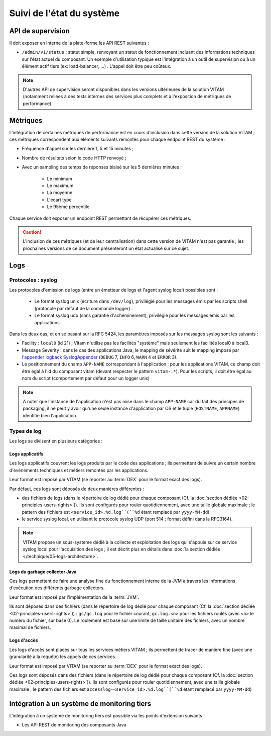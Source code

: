 Suivi de l'état du système
##########################



API de supervision
==================

Il doit exposer en interne de la plate-forme les API REST suivantes :

* ``/admin/v1/status`` : statut simple, renvoyant un statut de fonctionnement incluant des informations techniques sur l'état actuel du composant. Un exemple d'utilisation typique est l'intégration à un outil de supervision ou à un élément actif tiers (ex: load-balancer, ...) . L'appel doit être peu coûteux.

.. note:: D'autres API de supervision seront disponibles dans les versions ultérieures de la solution VITAM (notamment reliées à des tests internes des services plus complets et à l'exposition de métriques de performance)

.. seealso:: D'autres interfaces de status dédiées au SIA sont disponibles sur les composants externes (zone accès) ; elles sont décrites dans la documentation d'API de VITAM.


Métriques
=========

L'intégration de certaines métriques de performance est en cours d'inclusion dans cette version de la solution VITAM ; ces métriques correspondent aux éléments suivants remontés pour chaque endpoint REST du système :

* Fréquence d'appel sur les dernière 1, 5 et 15 minutes ;
* Nombre de résultats selon le code HTTP renvoyé ;
* Avec un sampling des temps de réponses biaisé sur les 5 dernières minutes :

    - Le minimum
    - Le maximum
    - La moyenne
    - L'écart type
    - Le 95ème percentile

Chaque service doit exposer un endpoint REST permettant de récupérer ces métriques.

.. caution:: L'inclusion de ces métriques (et de leur centralisation) dans cette version de VITAM n'est  pas garantie ; les prochaines versions de ce document présenteront un état actualisé sur ce sujet.


Logs
====

Protocoles : syslog
-------------------

Les protocoles d'emission de logs (entre un émetteur de logs et l'agent syslog local) possibles sont : 

  + Le format syslog unix (écriture dans ``/dev/log``), privilégié pour les messages émis par les scripts shell (protocole par défaut de la commande logger) . 
  + Le format syslog udp (sans garantie d'acheminement), privilégié pour les messages émis par les applications.

Dans les deux cas, et en se basant sur la RFC 5424, les paramètres imposés sur les messages syslog sont les suivants :

* Facility : ``local0`` (id 21) ; Vitam n'utilise pas les facilités "système" mais seulement les facilités local0 à local3.
* Message Severity : dans le cas des applications Java, le mapping de sévérité suit le mapping imposé par `l'appender logback SyslogAppender  <http://logback.qos.ch/manual/appenders.html#SyslogAppender>`_ (``DEBUG`` 7, ``INFO`` 6, ``WARN`` 4 et ``ERROR`` 3).
* Le positionnement du champ ``APP-NAME`` correspondant à l'application ; pour les applications VITAM, ce champ doit être égal à l'id du composant vitam (devant respecter le pattern ``vitam-.*``). Pour les scripts, il doit être égal au nom du script (comportement par défaut pour un logger unix)
 
.. note:: A noter que l'instance de l'application n'est pas mise dans le champ ``APP-NAME`` car du fait des principes de packaging, il ne peut y avoir qu'une seule instance d'application par OS et le tuple (``HOSTNAME``, ``APPNAME``) identifie bien l'application.


Types de log
------------

Les logs se divisent en plusieurs catégories :

Logs applicatifs
^^^^^^^^^^^^^^^^

Les logs applicatifs couvrent les logs produits par le code des applications ; ils permettent de suivre un certain nombre d'évènements techniques et métiers remontés par les applications.

Leur format est imposé par VITAM (se reporter au :term:`DEX` pour le format exact des logs).

Par défaut, ces logs sont déposés de deux manières différentes :

* des fichiers de logs (dans le répertoire de log dédié pour chaque composant (Cf. la :doc:`section dédiée <02-principles-users-rights>`)). Ils sont configurés pour rouler quotidiennement, avec une taille globale maximale ; le pattern des fichiers est ``<service_id>.%d.log``(``%d`` étant remplacé par ``yyyy-MM-dd``)
  
* le service syslog local, en utilisant le protocole syslog UDP (port 514 ; format défini dans la RFC3164).

.. note:: VITAM propose un sous-système dédié à la collecte et exploitation des logs qui s'appuie sur ce service syslog local pour l'acquisition des logs ; il est décrit plus en détails dans :doc:`la section dédiée </technique/05-logs-architecture>`.


Logs du garbage collector Java
^^^^^^^^^^^^^^^^^^^^^^^^^^^^^^

Ces logs permettent de faire une analyse fine du fonctionnement interne de la JVM à travers les informations d'exécution des différents garbage collectors. 

Leur format est imposé par l'implémentation de la :term:`JVM`.

Ils sont déposés dans des fichiers (dans le répertoire de log dédié pour chaque composant (Cf. la :doc:`section dédiée <02-principles-users-rights>`)) : ``gc/gc.log`` pour le fichier courant, ``gc.log.<n>`` pour les fichiers roulés (avec ``<n>`` le numéro du fichier, sur base 0). Le roulement est basé sur une limite de taille unitaire des fichiers, avec un nombre maximal de fichiers.


Logs d'accès
^^^^^^^^^^^^

Les logs d'accès sont placés sur tous les services métiers VITAM ; ils permettent de tracer de manière fine (avec une granularité à la requête) les appels de ces services.

Leur format est imposé par VITAM (se reporter au :term:`DEX` pour le format exact des logs).

Ces logs sont déposés dans des fichiers (dans le répertoire de log dédié pour chaque composant (Cf. la :doc:`section dédiée <02-principles-users-rights>`)). Ils sont configurés pour rouler quotidiennement, avec une taille globale maximale ; le pattern des fichiers est ``accesslog-<service_id>.%d.log``(``%d`` étant remplacé par ``yyyy-MM-dd``)









.. 
    Suivi de l'état de sécurité
    ===========================
.. 
    Sujet à adresser


.. 
    Suivi de l'état de déploiement
    ==============================
.. 
    Sujet à adresser ; à définir en liaison avec la section sur :doc:`le déploiement <30-principles-deployment>`


.. A intégrer à l'ihm d'administration technique ?


Intégration à un système de monitoring tiers
============================================

L'intégration à un système de monitoring tiers est possible via les points d'extension suivants :

* Les API REST de monitoring des composants Java
